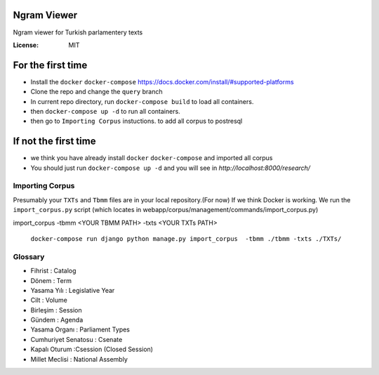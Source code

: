 Ngram Viewer
============

Ngram viewer for Turkish parlamentery texts

.. image:: https://img.shields.io/badge/built%20with-Cookiecutter%20Django-ff69b4.svg
     :target: https://github.com/pydanny/cookiecutter-django/
     :alt: Built with Cookiecutter Django


:License: MIT


For the first time
============
*  Install the ``docker`` ``docker-compose`` https://docs.docker.com/install/#supported-platforms
*  Clone the repo and change the ``query`` branch
*  In current repo directory, run ``docker-compose build`` to load all containers.
*  then ``docker-compose up -d`` to run all containers.
*  then go to ``Importing Corpus`` instuctions. to add all corpus to postresql

If not the first time
=============
*  we think you have already install ``docker`` ``docker-compose`` and imported all corpus 
*  You should just run ``docker-compose up -d`` and you will see in `http://localhost:8000/research/`



Importing Corpus
--------

Presumably your ``TXTs`` and ``Tbmm`` files are in your local repository.(For now)
If we think Docker is working. We run the ``import_corpus.py`` script
(which locates in webapp/corpus/management/commands/import_corpus.py)

import_corpus -tbmm <YOUR TBMM PATH> -txts <YOUR TXTs PATH>

 ``docker-compose run django python manage.py import_corpus  -tbmm ./tbmm -txts ./TXTs/``


Glossary
-----
* Fihrist : Catalog
* Dönem : Term
* Yasama Yılı : Legislative Year
* Cilt : Volume
* Birleşim : Session
* Gündem : Agenda

* Yasama Organı : Parliament Types
* Cumhuriyet Senatosu : Csenate
* Kapalı Oturum :Csession (Closed Session)
* Millet Meclisi :  National Assembly



